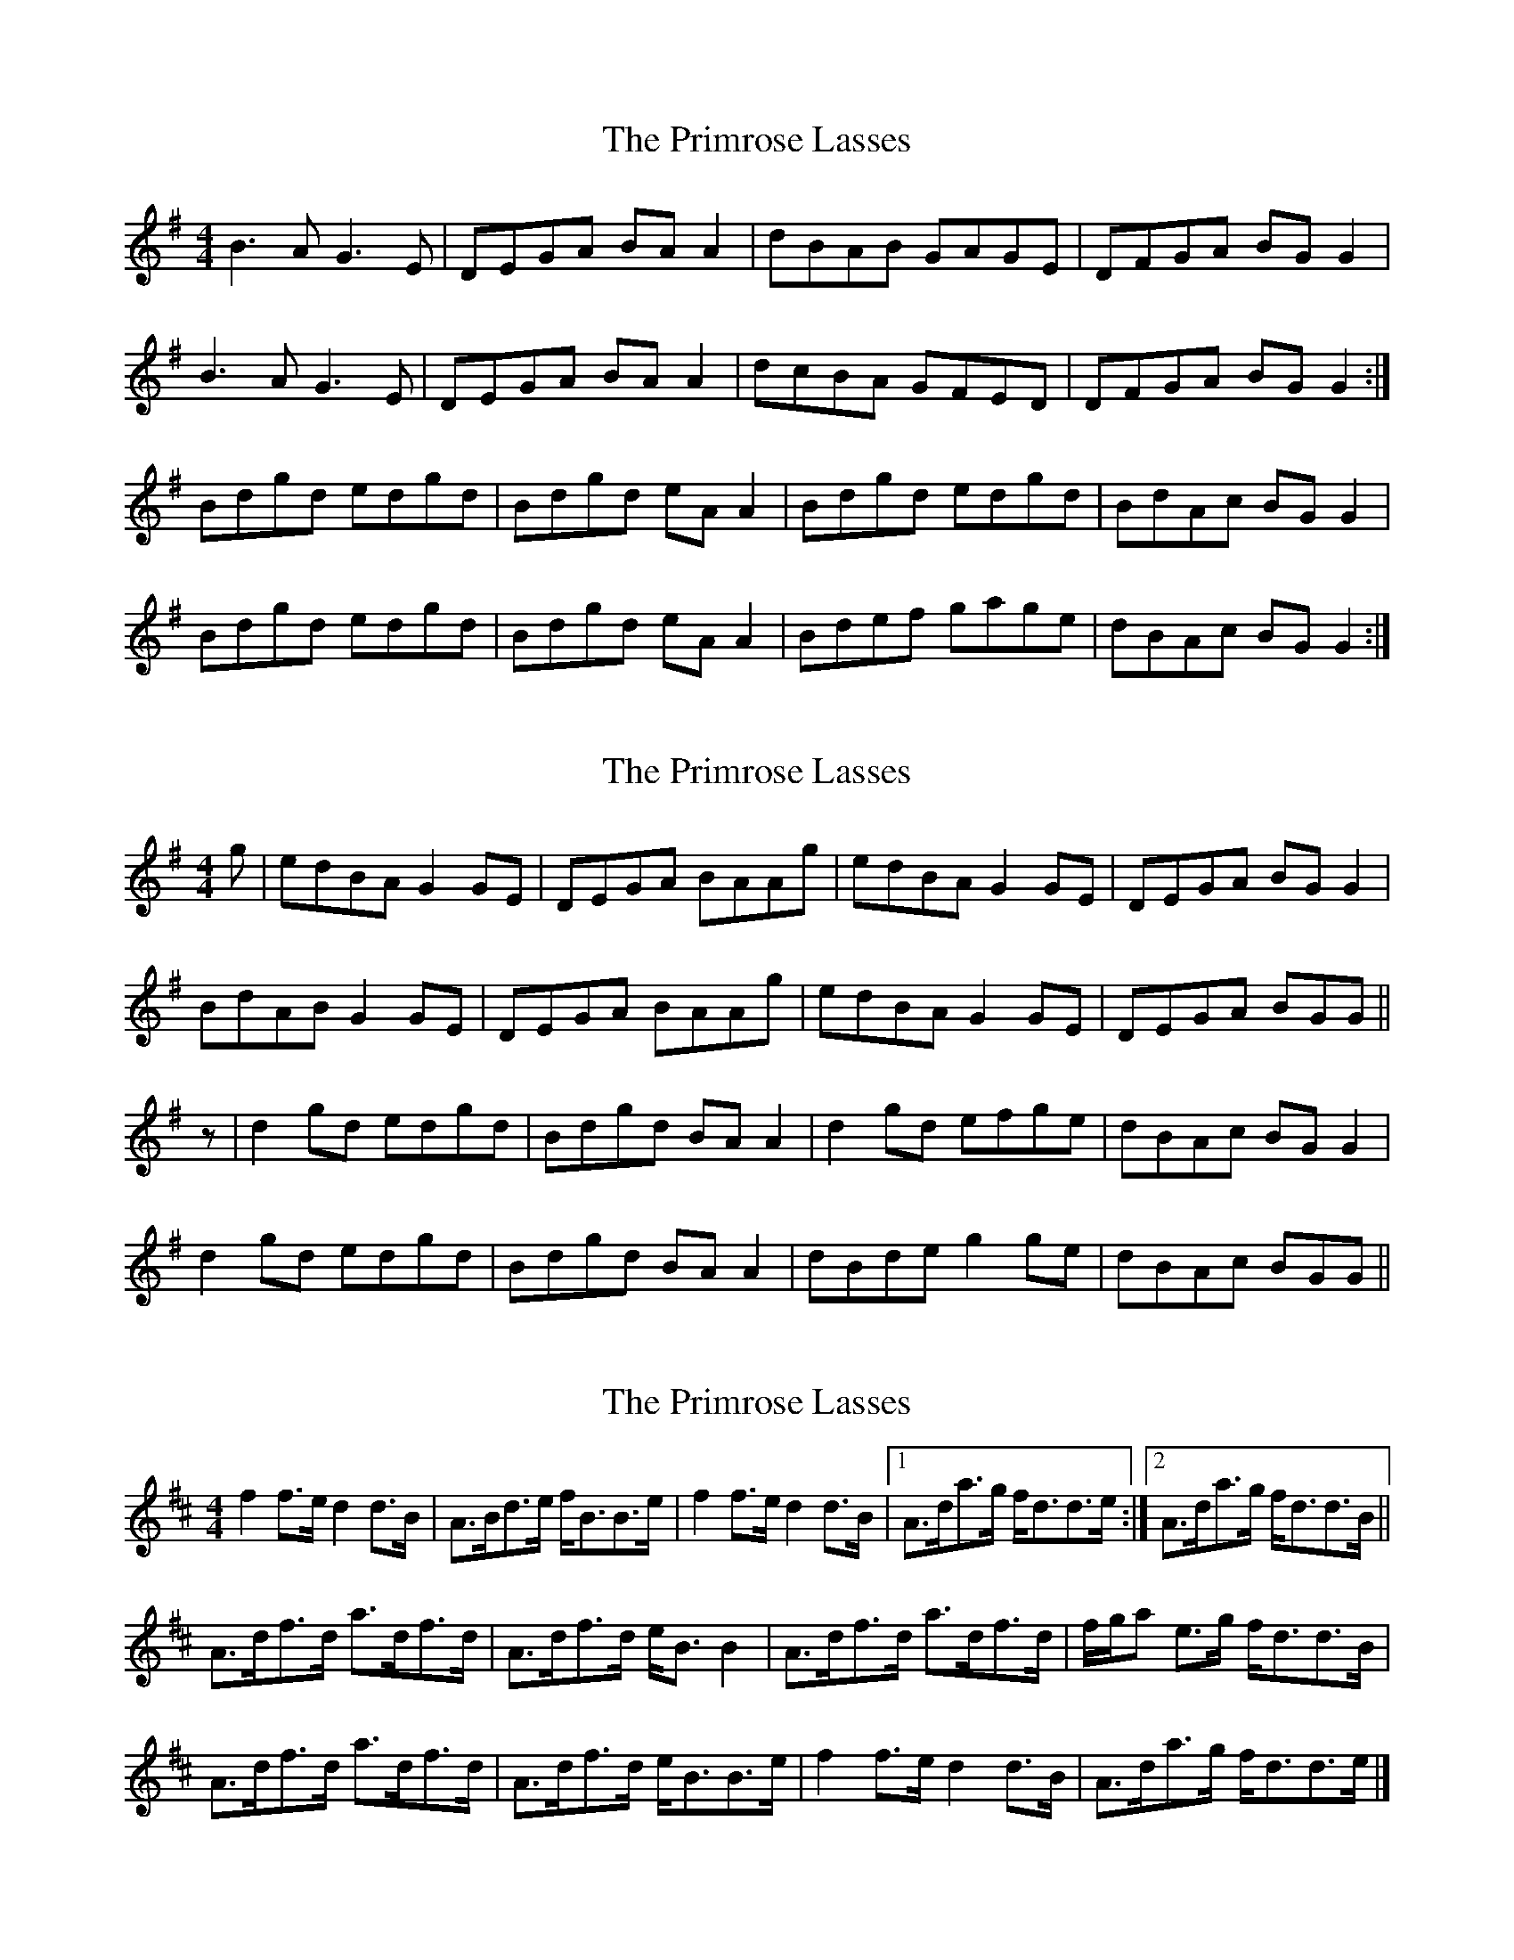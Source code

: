 X: 1
T: Primrose Lasses, The
Z: Mark de Jong
S: https://thesession.org/tunes/789#setting789
R: reel
M: 4/4
L: 1/8
K: Gmaj
B3A G3E|DEGA BAA2|dBAB GAGE|DFGA BGG2|
B3A G3E|DEGA BAA2|dcBA GFED|DFGA BGG2:|
Bdgd edgd|Bdgd eAA2|Bdgd edgd|BdAc BGG2|
Bdgd edgd|Bdgd eAA2|Bdef gage|dBAc BGG2:|
X: 2
T: Primrose Lasses, The
Z: slainte
S: https://thesession.org/tunes/789#setting13925
R: reel
M: 4/4
L: 1/8
K: Gmaj
g | edBA G2 GE | DEGA BAAg | edBA G2 GE | DEGA BGG2 |BdAB G2 GE | DEGA BAAg | edBA G2 GE | DEGA BGG ||z | d2 gd edgd | Bdgd BAA2 | d2 gd efge |dBAc BGG2 |d2 gd edgd | Bdgd BAA2 | dBde g2 ge | dBAc BGG||
X: 3
T: Primrose Lasses, The
Z: slainte
S: https://thesession.org/tunes/789#setting13926
R: reel
M: 4/4
L: 1/8
K: Dmaj
f2f>e d2d>B|A>Bd>e f<BB>e|f2f>e d2d>B|1 A>da>g f<dd>e:|2 A>da>g f<dd>B||A>df>d a>df>d|A>df>d e<BB2|A>df>d a>df>d|f/g/a e>g f<dd>B|A>df>d a>df>d|A>df>d e<BB>e|f2f>e d2d>B|A>da>g f<dd>e|]
X: 4
T: Primrose Lasses, The
Z: ceolachan
S: https://thesession.org/tunes/789#setting13927
R: reel
M: 4/4
L: 1/8
K: Gmaj
|: B2 BA G2 GE | DEGA BA A2 | BcBA GAGE | DEGA BG G2 :|
Bdgd edgd | BdgB cAAc | B/c/d gd ed g2 | Bc A/B/c BGGc |
B/c/d g2 ed g2 | edgB cA A/A/A | B2 c/B/A G2 GE | DEGA BG G2 |]
X: 5
T: Primrose Lasses, The
Z: Dr. Dow
S: https://thesession.org/tunes/789#setting13928
R: reel
M: 4/4
L: 1/8
K: Gmaj
~b3a ~g3e|dB~B2 dega|~b3a ~g3e|dBGA BA~A2:||:Bd~d2 edgd|edgd edgd|Bd~d2 edge|1 dBGB A2GA:|2 dBGB A2G2||
X: 6
T: Primrose Lasses, The
Z: birlibirdie
S: https://thesession.org/tunes/789#setting13929
R: reel
M: 4/4
L: 1/8
K: Gmaj
b3a ggge|dBBB dega|1 b2ba ggge|degb adga:|2 b2 ag gede|gedB A2GA:|Bddg edgd|edgd edg2|1 B/c/ddg edge|dBGB AAGA:|2 B/B/Bd edge|dbgd adga||
X: 7
T: Primrose Lasses, The
Z: JACKB
S: https://thesession.org/tunes/789#setting24057
R: reel
M: 4/4
L: 1/8
K: Dmaj
|:D3G FAAF|G2 BG FABc|dABG FADf|gefd edAG|
FAGE DFAF|G2 BG FABc|dgfa ecdB|AFGE FDDA|
D3G FAAF|G2 BG FABc|dABG FADf|gefd edAG|
FAGE DFAF|G2 BG FABc|dg (3.f.a.f efdB|AFGE FDDg||
|:faaf afdf|gefd edBc|dABG FADf|.ge.fd edBg|
faaf afdf|gefd edBc|dfea ecdB|AFGE FDDg|
faaf afdf|(3gfe fd edBf|geBg fadf|gefd edBg|
(3.f.g.f af bfaf|gefd edBc|dgfa ecdB|AFGE FDDA||
|:D3G FADF|GBDE FADA|dABG FADf|gefd edAG|
FAGE DFAF|G2 BG FABc|dgfa ecdB|AFGE FDDg:||
|:fa a2 afdf|gefd edBf|gebg fadf|gefd edBg|
(3.f.g.f af bfaf|gbfg edBc|dgfa ecdB|AFGE FDDA||
X: 8
T: Primrose Lasses, The
Z: jakethepeg
S: https://thesession.org/tunes/789#setting28158
R: reel
M: 4/4
L: 1/8
K: Dmaj
|:g|faef d2 dB|ABde feeg|faef d2 dB|ABde fdd:|
g|fdad fdad|ABde feeg|fdad fdad|ABde fddg||
fdad fdad|ABde feeg|faef d2 dB|ABde fd d2|
X: 9
T: Primrose Lasses, The
Z: gian marco
S: https://thesession.org/tunes/789#setting28573
R: reel
M: 4/4
L: 1/8
K: Gmaj
| B2 BA G2 GE | DEGA BA ~A2 | B2BG ABGE | DEGA BG D2 |
B/c/d BA G2 GE | DEGA BA A2 | d2dB ABGE | DEGA BG D2 |
B/c/dgd edgd | Bdgd BAAc | B/c/d gd edgd | B2Ac BGD2 |
B/c/dgd edgd | Bdgd ba~a2 | b2af gedB | AcBA GED2 |
X: 10
T: Primrose Lasses, The
Z: Madelyn
S: https://thesession.org/tunes/789#setting28715
R: reel
M: 4/4
L: 1/8
K: Amaj
c3 B BAFA| EFAB cB B2| fc c/c/c BcAF| EFAB cAAB:|
c3 f feae| feae fede| B c2 f feae| ffBd cAAB|
ce e/e/e feae|f2 fa fece| agfe f2 af|ecBd cAAB|]
X: 11
T: Primrose Lasses, The
Z: Jesse
S: https://thesession.org/tunes/789#setting30424
R: reel
M: 4/4
L: 1/8
K: Gmaj
B3A G3E | DB, (3B,B,B, DEGA | B3A G3E | DGBG ABGA |
B3A G3E | DB, (3B,B,B, DEGA | BGAF GEDE | GEDB, A,B,G,2 ||
B,DDG EDGD | EDGD EDB,A, | B,DDG EDEF | GEDB, A,B,G,2 |
B,DDG EDGD | EDGD EDB,A, | B,DDG EDEF | GEDB, A,B,G,2 ||
